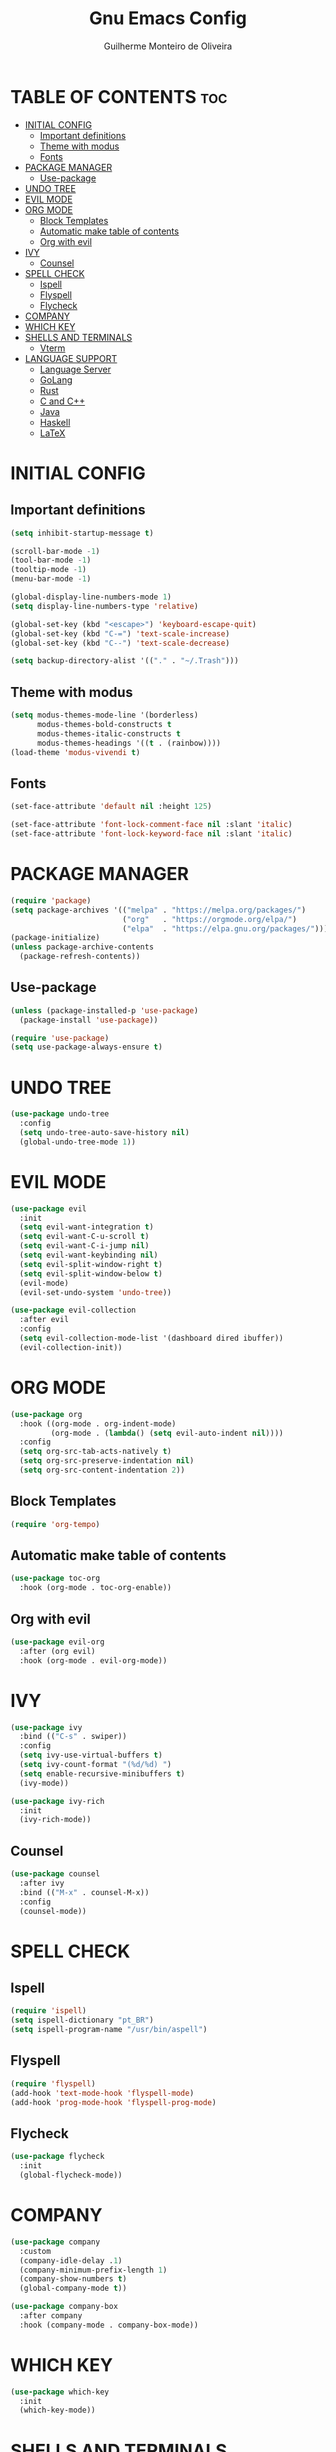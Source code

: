 #+title: Gnu Emacs Config
#+author: Guilherme Monteiro de Oliveira
#+startup: showeverything
#+property: header-args :tangle ./init.el

* TABLE OF CONTENTS :toc:
- [[#initial-config][INITIAL CONFIG]]
  - [[#important-definitions][Important definitions]]
  - [[#theme-with-modus][Theme with modus]]
  - [[#fonts][Fonts]]
- [[#package-manager][PACKAGE MANAGER]]
  - [[#use-package][Use-package]]
- [[#undo-tree][UNDO TREE]]
- [[#evil-mode][EVIL MODE]]
- [[#org-mode][ORG MODE]]
  - [[#block-templates][Block Templates]]
  - [[#automatic-make-table-of-contents][Automatic make table of contents]]
  - [[#org-with-evil][Org with evil]]
- [[#ivy][IVY]]
  - [[#counsel][Counsel]]
- [[#spell-check][SPELL CHECK]]
  - [[#ispell][Ispell]]
  - [[#flyspell][Flyspell]]
  - [[#flycheck][Flycheck]]
- [[#company][COMPANY]]
- [[#which-key][WHICH KEY]]
- [[#shells-and-terminals][SHELLS AND TERMINALS]]
  - [[#vterm][Vterm]]
- [[#language-support][LANGUAGE SUPPORT]]
  - [[#language-server][Language Server]]
  - [[#golang][GoLang]]
  - [[#rust][Rust]]
  - [[#c-and-c][C and C++]]
  - [[#java][Java]]
  - [[#haskell][Haskell]]
  - [[#latex][LaTeX]]

* INITIAL CONFIG
** Important definitions
#+begin_src emacs-lisp
  (setq inhibit-startup-message t)

  (scroll-bar-mode -1)
  (tool-bar-mode -1)
  (tooltip-mode -1)
  (menu-bar-mode -1)

  (global-display-line-numbers-mode 1)
  (setq display-line-numbers-type 'relative)

  (global-set-key (kbd "<escape>") 'keyboard-escape-quit)
  (global-set-key (kbd "C-=") 'text-scale-increase)
  (global-set-key (kbd "C--") 'text-scale-decrease)

  (setq backup-directory-alist '(("." . "~/.Trash")))
#+end_src

** Theme with modus
#+begin_src emacs-lisp
  (setq modus-themes-mode-line '(borderless)
        modus-themes-bold-constructs t
        modus-themes-italic-constructs t
        modus-themes-headings '((t . (rainbow))))
  (load-theme 'modus-vivendi t)
#+end_src

** Fonts
#+begin_src emacs-lisp
  (set-face-attribute 'default nil :height 125)
  
  (set-face-attribute 'font-lock-comment-face nil :slant 'italic)
  (set-face-attribute 'font-lock-keyword-face nil :slant 'italic)
#+end_src

* PACKAGE MANAGER
#+begin_src emacs-lisp
  (require 'package)
  (setq package-archives '(("melpa" . "https://melpa.org/packages/")
                           ("org"   . "https://orgmode.org/elpa/")
                           ("elpa"  . "https://elpa.gnu.org/packages/")))
  (package-initialize)
  (unless package-archive-contents
    (package-refresh-contents))
#+end_src

** Use-package
#+begin_src emacs-lisp
  (unless (package-installed-p 'use-package)
    (package-install 'use-package))

  (require 'use-package)
  (setq use-package-always-ensure t)
#+end_src

* UNDO TREE
#+begin_src emacs-lisp
  (use-package undo-tree
    :config
    (setq undo-tree-auto-save-history nil)
    (global-undo-tree-mode 1))
#+end_src

* EVIL MODE
#+begin_src emacs-lisp
  (use-package evil
    :init
    (setq evil-want-integration t)
    (setq evil-want-C-u-scroll t)
    (setq evil-want-C-i-jump nil)
    (setq evil-want-keybinding nil)
    (setq evil-split-window-right t)
    (setq evil-split-window-below t)
    (evil-mode)
    (evil-set-undo-system 'undo-tree))

  (use-package evil-collection
    :after evil
    :config
    (setq evil-collection-mode-list '(dashboard dired ibuffer))
    (evil-collection-init))
#+end_src

* ORG MODE
#+begin_src emacs-lisp
  (use-package org
    :hook ((org-mode . org-indent-mode)
           (org-mode . (lambda() (setq evil-auto-indent nil))))
    :config
    (setq org-src-tab-acts-natively t)
    (setq org-src-preserve-indentation nil)
    (setq org-src-content-indentation 2))
#+end_src

** Block Templates
#+begin_src emacs-lisp
  (require 'org-tempo)
#+end_src

** Automatic make table of contents
#+begin_src emacs-lisp
  (use-package toc-org
    :hook (org-mode . toc-org-enable))
#+end_src

** Org with evil
#+begin_src emacs-lisp
  (use-package evil-org
    :after (org evil)
    :hook (org-mode . evil-org-mode))
#+end_src

* IVY
#+begin_src emacs-lisp
  (use-package ivy
    :bind (("C-s" . swiper))
    :config
    (setq ivy-use-virtual-buffers t)
    (setq ivy-count-format "(%d/%d) ")
    (setq enable-recursive-minibuffers t)
    (ivy-mode))

  (use-package ivy-rich
    :init
    (ivy-rich-mode))
#+end_src

** Counsel
#+begin_src emacs-lisp
  (use-package counsel
    :after ivy
    :bind (("M-x" . counsel-M-x))
    :config
    (counsel-mode))
#+end_src

* SPELL CHECK
** Ispell
#+begin_src emacs-lisp
  (require 'ispell)
  (setq ispell-dictionary "pt_BR")
  (setq ispell-program-name "/usr/bin/aspell")
#+end_src

** Flyspell
#+begin_src emacs-lisp
  (require 'flyspell)
  (add-hook 'text-mode-hook 'flyspell-mode)
  (add-hook 'prog-mode-hook 'flyspell-prog-mode)
#+end_src

** Flycheck
#+begin_src emacs-lisp
  (use-package flycheck
    :init
    (global-flycheck-mode))
#+end_src

* COMPANY
#+begin_src emacs-lisp
  (use-package company
    :custom
    (company-idle-delay .1)
    (company-minimum-prefix-length 1)
    (company-show-numbers t)
    (global-company-mode t))

  (use-package company-box
    :after company
    :hook (company-mode . company-box-mode))
#+end_src

* WHICH KEY
#+begin_src emacs-lisp
  (use-package which-key
    :init
    (which-key-mode))
#+end_src

* SHELLS AND TERMINALS
** Vterm
#+begin_src emacs-lisp
  (use-package vterm
    :config
    (setq shell-file-name "/bin/bash")
    (setq shell-max-scrollback 5000))

  (use-package vterm-toggle
    :after vterm
    :config
    (setq vterm-toggle-fullscreen-p nil)
    (add-to-list 'display-buffer-alist
             '((lambda (buffer-or-name _)
                   (let ((buffer (get-buffer buffer-or-name)))
                     (with-current-buffer buffer
                       (or (equal major-mode 'vterm-mode)
                           (string-prefix-p vterm-buffer-name (buffer-name buffer))))))
                (display-buffer-reuse-window display-buffer-at-bottom)
                ;;(display-buffer-reuse-window display-buffer-in-direction)
                ;;display-buffer-in-direction/direction/dedicated is added in emacs27
                ;;(direction . bottom)
                ;;(dedicated . t) ;dedicated is supported in emacs27
                (reusable-frames . visible)
                (window-height . 0.3))))
#+end_src

* LANGUAGE SUPPORT
** Language Server
#+begin_src emacs-lisp
  (use-package lsp-mode
    :commands (lsp lsp-deferred)
    :init
    (setq lsp-keymap-prefix "C-c l")
    :config
    (lsp-enable-which-key-integration t)
    (setq lsp-headerline-breadcrumb-enable nil)
    (setq lsp-lens-enable nil))

  (use-package lsp-ui
    :hook (lsp-mode . lsp-ui-mode))
#+end_src

** GoLang
#+begin_src emacs-lisp
  (use-package go-mode
    :mode "\\.go\\'"
    :hook (go-mode . lsp-deferred))
#+end_src

** Rust
#+begin_src emacs-lisp
  (use-package rust-mode
    :mode "\\.rs\\'"
    :hook (rust-mode . lsp-deferred))
#+end_src

** C and C++
#+begin_src emacs-lisp
  (add-hook 'c-mode 'lsp-deferred)
  (add-hook 'c++-mode 'lsp-deferred)
#+end_src

** Java
#+begin_src emacs-lisp
  (use-package lsp-java
    :hook (java-mode . lsp-deferred))
#+end_src

** Haskell
#+begin_src emacs-lisp
  (use-package haskell-mode
    :mode "\\.hs\\'")
#+end_src

** LaTeX
#+begin_src emacs-lisp
  (use-package auctex
    :defer t
    :hook (LaTeX-mode . (lambda () (setq TeX-view-program-selection '(((output-dvi has-no-display-manager)
                                                "dvi2tty")
                                               ((output-dvi style-pstricks)
                                                "dvips and gv")
                                               (output-dvi "xdvi")
                                               (output-pdf "Zathura")
                                               (output-html "xdg-open"))))))

  (use-package lsp-latex
    :hook (LaTeX-mode . lsp-deferred))
#+end_src
